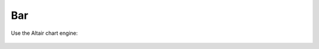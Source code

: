 Bar
===
  
.. automethod:: dataspace.core.space.DataSpace.bar_
  :noindex:

  .. image:: /img/charts/bokeh_bar.png

Use the Altair chart engine:

  .. image:: /img/charts/altair_bar.png